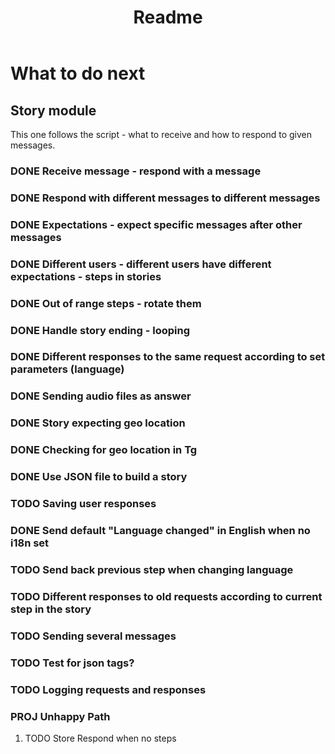 #+TITLE: Readme

* What to do next
** Story module
This one follows the script - what to receive and how to respond to given messages.

*** DONE Receive message - respond with a message
*** DONE Respond with different messages to different messages
*** DONE Expectations - expect specific messages after other messages
*** DONE Different users - different users have different expectations - steps in stories
*** DONE Out of range steps - rotate them
*** DONE Handle story ending - looping
*** DONE Different responses to the same request according to set parameters (language)
*** DONE Sending audio files as answer
*** DONE Story expecting geo location
*** DONE Checking for geo location in Tg
*** DONE Use JSON file to build a story
*** TODO Saving user responses
*** DONE Send default "Language changed" in English when no i18n set
*** TODO Send back previous step when changing language
*** TODO Different responses to old requests according to current step in the story
*** TODO Sending several messages
*** TODO Test for json tags?
*** TODO Logging requests and responses
*** PROJ Unhappy Path
**** TODO Store Respond when no steps
